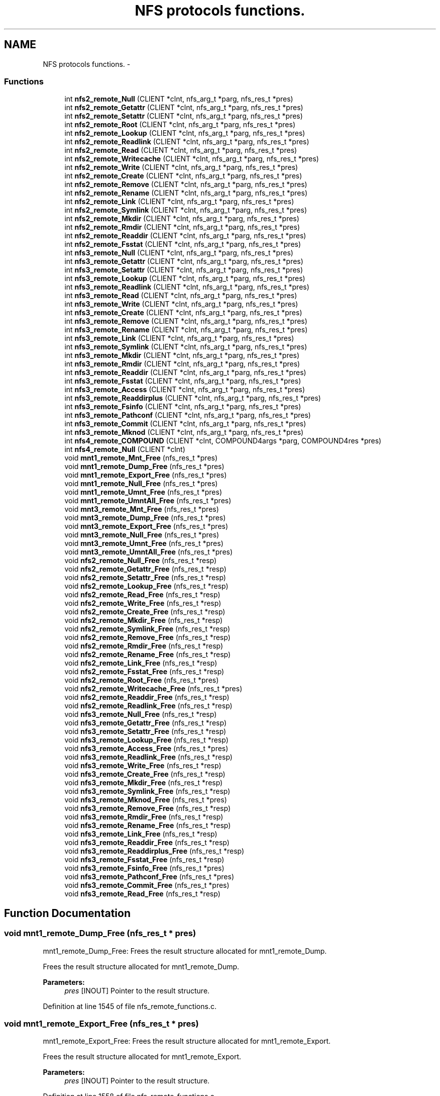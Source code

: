 .TH "NFS protocols functions." 3 "31 Mar 2009" "Version 0.1" "ganeshell" \" -*- nroff -*-
.ad l
.nh
.SH NAME
NFS protocols functions. \- 
.SS "Functions"

.in +1c
.ti -1c
.RI "int \fBnfs2_remote_Null\fP (CLIENT *clnt, nfs_arg_t *parg, nfs_res_t *pres)"
.br
.ti -1c
.RI "int \fBnfs2_remote_Getattr\fP (CLIENT *clnt, nfs_arg_t *parg, nfs_res_t *pres)"
.br
.ti -1c
.RI "int \fBnfs2_remote_Setattr\fP (CLIENT *clnt, nfs_arg_t *parg, nfs_res_t *pres)"
.br
.ti -1c
.RI "int \fBnfs2_remote_Root\fP (CLIENT *clnt, nfs_arg_t *parg, nfs_res_t *pres)"
.br
.ti -1c
.RI "int \fBnfs2_remote_Lookup\fP (CLIENT *clnt, nfs_arg_t *parg, nfs_res_t *pres)"
.br
.ti -1c
.RI "int \fBnfs2_remote_Readlink\fP (CLIENT *clnt, nfs_arg_t *parg, nfs_res_t *pres)"
.br
.ti -1c
.RI "int \fBnfs2_remote_Read\fP (CLIENT *clnt, nfs_arg_t *parg, nfs_res_t *pres)"
.br
.ti -1c
.RI "int \fBnfs2_remote_Writecache\fP (CLIENT *clnt, nfs_arg_t *parg, nfs_res_t *pres)"
.br
.ti -1c
.RI "int \fBnfs2_remote_Write\fP (CLIENT *clnt, nfs_arg_t *parg, nfs_res_t *pres)"
.br
.ti -1c
.RI "int \fBnfs2_remote_Create\fP (CLIENT *clnt, nfs_arg_t *parg, nfs_res_t *pres)"
.br
.ti -1c
.RI "int \fBnfs2_remote_Remove\fP (CLIENT *clnt, nfs_arg_t *parg, nfs_res_t *pres)"
.br
.ti -1c
.RI "int \fBnfs2_remote_Rename\fP (CLIENT *clnt, nfs_arg_t *parg, nfs_res_t *pres)"
.br
.ti -1c
.RI "int \fBnfs2_remote_Link\fP (CLIENT *clnt, nfs_arg_t *parg, nfs_res_t *pres)"
.br
.ti -1c
.RI "int \fBnfs2_remote_Symlink\fP (CLIENT *clnt, nfs_arg_t *parg, nfs_res_t *pres)"
.br
.ti -1c
.RI "int \fBnfs2_remote_Mkdir\fP (CLIENT *clnt, nfs_arg_t *parg, nfs_res_t *pres)"
.br
.ti -1c
.RI "int \fBnfs2_remote_Rmdir\fP (CLIENT *clnt, nfs_arg_t *parg, nfs_res_t *pres)"
.br
.ti -1c
.RI "int \fBnfs2_remote_Readdir\fP (CLIENT *clnt, nfs_arg_t *parg, nfs_res_t *pres)"
.br
.ti -1c
.RI "int \fBnfs2_remote_Fsstat\fP (CLIENT *clnt, nfs_arg_t *parg, nfs_res_t *pres)"
.br
.ti -1c
.RI "int \fBnfs3_remote_Null\fP (CLIENT *clnt, nfs_arg_t *parg, nfs_res_t *pres)"
.br
.ti -1c
.RI "int \fBnfs3_remote_Getattr\fP (CLIENT *clnt, nfs_arg_t *parg, nfs_res_t *pres)"
.br
.ti -1c
.RI "int \fBnfs3_remote_Setattr\fP (CLIENT *clnt, nfs_arg_t *parg, nfs_res_t *pres)"
.br
.ti -1c
.RI "int \fBnfs3_remote_Lookup\fP (CLIENT *clnt, nfs_arg_t *parg, nfs_res_t *pres)"
.br
.ti -1c
.RI "int \fBnfs3_remote_Readlink\fP (CLIENT *clnt, nfs_arg_t *parg, nfs_res_t *pres)"
.br
.ti -1c
.RI "int \fBnfs3_remote_Read\fP (CLIENT *clnt, nfs_arg_t *parg, nfs_res_t *pres)"
.br
.ti -1c
.RI "int \fBnfs3_remote_Write\fP (CLIENT *clnt, nfs_arg_t *parg, nfs_res_t *pres)"
.br
.ti -1c
.RI "int \fBnfs3_remote_Create\fP (CLIENT *clnt, nfs_arg_t *parg, nfs_res_t *pres)"
.br
.ti -1c
.RI "int \fBnfs3_remote_Remove\fP (CLIENT *clnt, nfs_arg_t *parg, nfs_res_t *pres)"
.br
.ti -1c
.RI "int \fBnfs3_remote_Rename\fP (CLIENT *clnt, nfs_arg_t *parg, nfs_res_t *pres)"
.br
.ti -1c
.RI "int \fBnfs3_remote_Link\fP (CLIENT *clnt, nfs_arg_t *parg, nfs_res_t *pres)"
.br
.ti -1c
.RI "int \fBnfs3_remote_Symlink\fP (CLIENT *clnt, nfs_arg_t *parg, nfs_res_t *pres)"
.br
.ti -1c
.RI "int \fBnfs3_remote_Mkdir\fP (CLIENT *clnt, nfs_arg_t *parg, nfs_res_t *pres)"
.br
.ti -1c
.RI "int \fBnfs3_remote_Rmdir\fP (CLIENT *clnt, nfs_arg_t *parg, nfs_res_t *pres)"
.br
.ti -1c
.RI "int \fBnfs3_remote_Readdir\fP (CLIENT *clnt, nfs_arg_t *parg, nfs_res_t *pres)"
.br
.ti -1c
.RI "int \fBnfs3_remote_Fsstat\fP (CLIENT *clnt, nfs_arg_t *parg, nfs_res_t *pres)"
.br
.ti -1c
.RI "int \fBnfs3_remote_Access\fP (CLIENT *clnt, nfs_arg_t *parg, nfs_res_t *pres)"
.br
.ti -1c
.RI "int \fBnfs3_remote_Readdirplus\fP (CLIENT *clnt, nfs_arg_t *parg, nfs_res_t *pres)"
.br
.ti -1c
.RI "int \fBnfs3_remote_Fsinfo\fP (CLIENT *clnt, nfs_arg_t *parg, nfs_res_t *pres)"
.br
.ti -1c
.RI "int \fBnfs3_remote_Pathconf\fP (CLIENT *clnt, nfs_arg_t *parg, nfs_res_t *pres)"
.br
.ti -1c
.RI "int \fBnfs3_remote_Commit\fP (CLIENT *clnt, nfs_arg_t *parg, nfs_res_t *pres)"
.br
.ti -1c
.RI "int \fBnfs3_remote_Mknod\fP (CLIENT *clnt, nfs_arg_t *parg, nfs_res_t *pres)"
.br
.ti -1c
.RI "int \fBnfs4_remote_COMPOUND\fP (CLIENT *clnt, COMPOUND4args *parg, COMPOUND4res *pres)"
.br
.ti -1c
.RI "int \fBnfs4_remote_Null\fP (CLIENT *clnt)"
.br
.ti -1c
.RI "void \fBmnt1_remote_Mnt_Free\fP (nfs_res_t *pres)"
.br
.ti -1c
.RI "void \fBmnt1_remote_Dump_Free\fP (nfs_res_t *pres)"
.br
.ti -1c
.RI "void \fBmnt1_remote_Export_Free\fP (nfs_res_t *pres)"
.br
.ti -1c
.RI "void \fBmnt1_remote_Null_Free\fP (nfs_res_t *pres)"
.br
.ti -1c
.RI "void \fBmnt1_remote_Umnt_Free\fP (nfs_res_t *pres)"
.br
.ti -1c
.RI "void \fBmnt1_remote_UmntAll_Free\fP (nfs_res_t *pres)"
.br
.ti -1c
.RI "void \fBmnt3_remote_Mnt_Free\fP (nfs_res_t *pres)"
.br
.ti -1c
.RI "void \fBmnt3_remote_Dump_Free\fP (nfs_res_t *pres)"
.br
.ti -1c
.RI "void \fBmnt3_remote_Export_Free\fP (nfs_res_t *pres)"
.br
.ti -1c
.RI "void \fBmnt3_remote_Null_Free\fP (nfs_res_t *pres)"
.br
.ti -1c
.RI "void \fBmnt3_remote_Umnt_Free\fP (nfs_res_t *pres)"
.br
.ti -1c
.RI "void \fBmnt3_remote_UmntAll_Free\fP (nfs_res_t *pres)"
.br
.ti -1c
.RI "void \fBnfs2_remote_Null_Free\fP (nfs_res_t *resp)"
.br
.ti -1c
.RI "void \fBnfs2_remote_Getattr_Free\fP (nfs_res_t *resp)"
.br
.ti -1c
.RI "void \fBnfs2_remote_Setattr_Free\fP (nfs_res_t *resp)"
.br
.ti -1c
.RI "void \fBnfs2_remote_Lookup_Free\fP (nfs_res_t *resp)"
.br
.ti -1c
.RI "void \fBnfs2_remote_Read_Free\fP (nfs_res_t *resp)"
.br
.ti -1c
.RI "void \fBnfs2_remote_Write_Free\fP (nfs_res_t *resp)"
.br
.ti -1c
.RI "void \fBnfs2_remote_Create_Free\fP (nfs_res_t *resp)"
.br
.ti -1c
.RI "void \fBnfs2_remote_Mkdir_Free\fP (nfs_res_t *resp)"
.br
.ti -1c
.RI "void \fBnfs2_remote_Symlink_Free\fP (nfs_res_t *resp)"
.br
.ti -1c
.RI "void \fBnfs2_remote_Remove_Free\fP (nfs_res_t *resp)"
.br
.ti -1c
.RI "void \fBnfs2_remote_Rmdir_Free\fP (nfs_res_t *resp)"
.br
.ti -1c
.RI "void \fBnfs2_remote_Rename_Free\fP (nfs_res_t *resp)"
.br
.ti -1c
.RI "void \fBnfs2_remote_Link_Free\fP (nfs_res_t *resp)"
.br
.ti -1c
.RI "void \fBnfs2_remote_Fsstat_Free\fP (nfs_res_t *resp)"
.br
.ti -1c
.RI "void \fBnfs2_remote_Root_Free\fP (nfs_res_t *pres)"
.br
.ti -1c
.RI "void \fBnfs2_remote_Writecache_Free\fP (nfs_res_t *pres)"
.br
.ti -1c
.RI "void \fBnfs2_remote_Readdir_Free\fP (nfs_res_t *resp)"
.br
.ti -1c
.RI "void \fBnfs2_remote_Readlink_Free\fP (nfs_res_t *resp)"
.br
.ti -1c
.RI "void \fBnfs3_remote_Null_Free\fP (nfs_res_t *resp)"
.br
.ti -1c
.RI "void \fBnfs3_remote_Getattr_Free\fP (nfs_res_t *resp)"
.br
.ti -1c
.RI "void \fBnfs3_remote_Setattr_Free\fP (nfs_res_t *resp)"
.br
.ti -1c
.RI "void \fBnfs3_remote_Lookup_Free\fP (nfs_res_t *resp)"
.br
.ti -1c
.RI "void \fBnfs3_remote_Access_Free\fP (nfs_res_t *pres)"
.br
.ti -1c
.RI "void \fBnfs3_remote_Readlink_Free\fP (nfs_res_t *resp)"
.br
.ti -1c
.RI "void \fBnfs3_remote_Write_Free\fP (nfs_res_t *resp)"
.br
.ti -1c
.RI "void \fBnfs3_remote_Create_Free\fP (nfs_res_t *resp)"
.br
.ti -1c
.RI "void \fBnfs3_remote_Mkdir_Free\fP (nfs_res_t *resp)"
.br
.ti -1c
.RI "void \fBnfs3_remote_Symlink_Free\fP (nfs_res_t *resp)"
.br
.ti -1c
.RI "void \fBnfs3_remote_Mknod_Free\fP (nfs_res_t *pres)"
.br
.ti -1c
.RI "void \fBnfs3_remote_Remove_Free\fP (nfs_res_t *resp)"
.br
.ti -1c
.RI "void \fBnfs3_remote_Rmdir_Free\fP (nfs_res_t *resp)"
.br
.ti -1c
.RI "void \fBnfs3_remote_Rename_Free\fP (nfs_res_t *resp)"
.br
.ti -1c
.RI "void \fBnfs3_remote_Link_Free\fP (nfs_res_t *resp)"
.br
.ti -1c
.RI "void \fBnfs3_remote_Readdir_Free\fP (nfs_res_t *resp)"
.br
.ti -1c
.RI "void \fBnfs3_remote_Readdirplus_Free\fP (nfs_res_t *resp)"
.br
.ti -1c
.RI "void \fBnfs3_remote_Fsstat_Free\fP (nfs_res_t *resp)"
.br
.ti -1c
.RI "void \fBnfs3_remote_Fsinfo_Free\fP (nfs_res_t *pres)"
.br
.ti -1c
.RI "void \fBnfs3_remote_Pathconf_Free\fP (nfs_res_t *pres)"
.br
.ti -1c
.RI "void \fBnfs3_remote_Commit_Free\fP (nfs_res_t *pres)"
.br
.ti -1c
.RI "void \fBnfs3_remote_Read_Free\fP (nfs_res_t *resp)"
.br
.in -1c
.SH "Function Documentation"
.PP 
.SS "void mnt1_remote_Dump_Free (nfs_res_t * pres)"
.PP
mnt1_remote_Dump_Free: Frees the result structure allocated for mnt1_remote_Dump.
.PP
Frees the result structure allocated for mnt1_remote_Dump.
.PP
\fBParameters:\fP
.RS 4
\fIpres\fP [INOUT] Pointer to the result structure. 
.RE
.PP

.PP
Definition at line 1545 of file nfs_remote_functions.c.
.SS "void mnt1_remote_Export_Free (nfs_res_t * pres)"
.PP
mnt1_remote_Export_Free: Frees the result structure allocated for mnt1_remote_Export.
.PP
Frees the result structure allocated for mnt1_remote_Export.
.PP
\fBParameters:\fP
.RS 4
\fIpres\fP [INOUT] Pointer to the result structure. 
.RE
.PP

.PP
Definition at line 1558 of file nfs_remote_functions.c.
.SS "void mnt1_remote_Mnt_Free (nfs_res_t * pres)"
.PP
mnt1_remote_Mnt_Free: Frees the result structure allocated for mnt1_remote_Mnt.
.PP
Frees the result structure allocated for mnt1_remote_Mnt.
.PP
\fBParameters:\fP
.RS 4
\fIpres\fP [INOUT] Pointer to the result structure. 
.RE
.PP

.PP
Definition at line 1532 of file nfs_remote_functions.c.
.SS "void mnt1_remote_Null_Free (nfs_res_t * pres)"
.PP
mnt1_remote_Null_Free: Frees the result structure allocated for mnt1_remote_Null
.PP
Frees the result structure allocated for mnt1_remote_Null. Does Nothing in fact.
.PP
\fBParameters:\fP
.RS 4
\fIpres\fP [INOUT] Pointer to the result structure. 
.RE
.PP

.PP
Definition at line 1519 of file nfs_remote_functions.c.
.SS "void mnt1_remote_Umnt_Free (nfs_res_t * pres)"
.PP
mnt1_remote_Umnt_Free: Frees the result structure allocated for mnt1_remote_Umnt.
.PP
Frees the result structure allocated for mnt1_remote_Umnt.
.PP
\fBParameters:\fP
.RS 4
\fIpres\fP [INOUT] Pointer to the result structure. 
.RE
.PP

.PP
Definition at line 1571 of file nfs_remote_functions.c.
.SS "void mnt1_remote_UmntAll_Free (nfs_res_t * pres)"
.PP
mnt1_remote_UmntAll_Free: Frees the result structure allocated for mnt1_remote_UmntAll.
.PP
Frees the result structure allocated for mnt1_remote_UmntAll.
.PP
\fBParameters:\fP
.RS 4
\fIpres\fP [INOUT] Pointer to the result structure. 
.RE
.PP

.PP
Definition at line 1584 of file nfs_remote_functions.c.
.SS "void mnt3_remote_Dump_Free (nfs_res_t * pres)"
.PP
mnt3_remote_Dump_Free: Frees the result structure allocated for mnt3_remote_Dump.
.PP
Frees the result structure allocated for mnt3_remote_Dump.
.PP
\fBParameters:\fP
.RS 4
\fIpres\fP [INOUT] Pointer to the result structure. 
.RE
.PP

.PP
Definition at line 1623 of file nfs_remote_functions.c.
.SS "void mnt3_remote_Export_Free (nfs_res_t * pres)"
.PP
mnt3_remote_Export_Free: Frees the result structure allocated for mnt3_remote_Export.
.PP
Frees the result structure allocated for mnt3_remote_Export.
.PP
\fBParameters:\fP
.RS 4
\fIpres\fP [INOUT] Pointer to the result structure. 
.RE
.PP

.PP
Definition at line 1636 of file nfs_remote_functions.c.
.SS "void mnt3_remote_Mnt_Free (nfs_res_t * pres)"
.PP
mnt3_remote_Mnt_Free: Frees the result structure allocated for mnt3_remote_Mnt.
.PP
Frees the result structure allocated for mnt3_remote_Mnt.
.PP
\fBParameters:\fP
.RS 4
\fIpres\fP [INOUT] Pointer to the result structure. 
.RE
.PP

.PP
Definition at line 1610 of file nfs_remote_functions.c.
.SS "void mnt3_remote_Null_Free (nfs_res_t * pres)"
.PP
mnt3_remote_Null_Free: Frees the result structure allocated for mnt3_remote_Null
.PP
Frees the result structure allocated for mnt3_remote_Null. Does Nothing in fact.
.PP
\fBParameters:\fP
.RS 4
\fIpres\fP [INOUT] Pointer to the result structure. 
.RE
.PP

.PP
Definition at line 1597 of file nfs_remote_functions.c.
.SS "void mnt3_remote_Umnt_Free (nfs_res_t * pres)"
.PP
mnt3_remote_Umnt_Free: Frees the result structure allocated for mnt3_remote_Umnt.
.PP
Frees the result structure allocated for mnt3_remote_Umnt.
.PP
\fBParameters:\fP
.RS 4
\fIpres\fP [INOUT] Pointer to the result structure. 
.RE
.PP

.PP
Definition at line 1649 of file nfs_remote_functions.c.
.SS "void mnt3_remote_UmntAll_Free (nfs_res_t * pres)"
.PP
mnt3_remote_UmntAll_Free: Frees the result structure allocated for mnt3_remote_UmntAll.
.PP
Frees the result structure allocated for mnt3_remote_UmntAll.
.PP
\fBParameters:\fP
.RS 4
\fIpres\fP [INOUT] Pointer to the result structure. 
.RE
.PP

.PP
Definition at line 1662 of file nfs_remote_functions.c.
.SS "int nfs2_remote_Create (CLIENT * clnt, nfs_arg_t * parg, nfs_res_t * pres)"
.PP
nfs2_remote_Create: The NFS proc create function, v2.
.PP
The NFS proc create function, v2.
.PP
\fBParameters:\fP
.RS 4
\fIclnt\fP [IN] 
.br
\fIparg\fP [IN] 
.br
\fIpres\fP [OUT] 
.RE
.PP

.PP
Definition at line 665 of file nfs_remote_functions.c.
.SS "void nfs2_remote_Create_Free (nfs_res_t * resp)"
.PP
nfs2_remote_Create_Free: Frees the result structure allocated for nfs2_remote_Create.
.PP
Frees the result structure allocated for nfs2_remote_Create.
.PP
\fBParameters:\fP
.RS 4
\fIpres\fP [INOUT] Pointer to the result structure. 
.RE
.PP

.PP
Definition at line 1753 of file nfs_remote_functions.c.
.SS "int nfs2_remote_Fsstat (CLIENT * clnt, nfs_arg_t * parg, nfs_res_t * pres)"
.PP
nfs2_remote_Fsstat: The NFS proc statfs function, v2.
.PP
The NFS proc statfs function, v2.
.PP
\fBParameters:\fP
.RS 4
\fIclnt\fP [IN] 
.br
\fIparg\fP [IN] 
.br
\fIpres\fP [OUT] 
.RE
.PP

.PP
Definition at line 873 of file nfs_remote_functions.c.
.SS "void nfs2_remote_Fsstat_Free (nfs_res_t * resp)"
.PP
nfs2_remote_Fsstat_Free: Frees the result structure allocated for nfs2_remote_Fsstat.
.PP
Frees the result structure allocated for nfs2_remote_Fsstat.
.PP
\fBParameters:\fP
.RS 4
\fIpres\fP [INOUT] Pointer to the result structure. 
.RE
.PP

.PP
Definition at line 1844 of file nfs_remote_functions.c.
.SS "int nfs2_remote_Getattr (CLIENT * clnt, nfs_arg_t * parg, nfs_res_t * pres)"
.PP
nfs2_remote_Getattr: The NFS proc getattr function, v2.
.PP
The NFS proc getattr function, v2.
.PP
\fBParameters:\fP
.RS 4
\fIclnt\fP [IN] 
.br
\fIparg\fP [IN] 
.br
\fIpres\fP [OUT] 
.RE
.PP

.PP
Definition at line 459 of file nfs_remote_functions.c.
.SS "void nfs2_remote_Getattr_Free (nfs_res_t * resp)"
.PP
nfs2_remote_Getattr_Free: Frees the result structure allocated for nfs2_remote_Getattr.
.PP
Frees the result structure allocated for nfs2_remote_Getattr.
.PP
\fBParameters:\fP
.RS 4
\fIpres\fP [INOUT] Pointer to the result structure. 
.RE
.PP

.PP
Definition at line 1688 of file nfs_remote_functions.c.
.SS "int nfs2_remote_Link (CLIENT * clnt, nfs_arg_t * parg, nfs_res_t * pres)"
.PP
nfs2_remote_Link: The NFS proc link function, v2.
.PP
The NFS proc link function, v2.
.PP
\fBParameters:\fP
.RS 4
\fIclnt\fP [IN] 
.br
\fIparg\fP [IN] 
.br
\fIpres\fP [OUT] 
.RE
.PP

.PP
Definition at line 743 of file nfs_remote_functions.c.
.SS "void nfs2_remote_Link_Free (nfs_res_t * resp)"
.PP
nfs2_remote_Link_Free: Frees the result structure allocated for nfs2_remote_Link.
.PP
Frees the result structure allocated for nfs2_remote_Link.
.PP
\fBParameters:\fP
.RS 4
\fIpres\fP [INOUT] Pointer to the result structure. 
.RE
.PP

.PP
Definition at line 1831 of file nfs_remote_functions.c.
.SS "int nfs2_remote_Lookup (CLIENT * clnt, nfs_arg_t * parg, nfs_res_t * pres)"
.PP
nfs2_remote_Lookup: The NFS proc lookup function, v2.
.PP
The NFS proc lookup function, v2.
.PP
\fBParameters:\fP
.RS 4
\fIclnt\fP [IN] 
.br
\fIparg\fP [IN] 
.br
\fIpres\fP [OUT] 
.RE
.PP

.PP
Definition at line 536 of file nfs_remote_functions.c.
.SS "void nfs2_remote_Lookup_Free (nfs_res_t * resp)"
.PP
nfs2_remote_Lookup_Free: Frees the result structure allocated for nfs2_remote_Lookup.
.PP
Frees the result structure allocated for nfs2_remote_Lookup.
.PP
\fBParameters:\fP
.RS 4
\fIpres\fP [INOUT] Pointer to the result structure. 
.RE
.PP

.PP
Definition at line 1714 of file nfs_remote_functions.c.
.SS "int nfs2_remote_Mkdir (CLIENT * clnt, nfs_arg_t * parg, nfs_res_t * pres)"
.PP
nfs2_remote_Mkdir: The NFS proc mkdir function, v2.
.PP
The NFS proc mkdir function, v2.
.PP
\fBParameters:\fP
.RS 4
\fIclnt\fP [IN] 
.br
\fIparg\fP [IN] 
.br
\fIpres\fP [OUT] 
.RE
.PP

.PP
Definition at line 795 of file nfs_remote_functions.c.
.SS "void nfs2_remote_Mkdir_Free (nfs_res_t * resp)"
.PP
nfs2_remote_Mkdir_Free: Frees the result structure allocated for nfs2_remote_Mkdir.
.PP
Frees the result structure allocated for nfs2_remote_Mkdir.
.PP
\fBParameters:\fP
.RS 4
\fIpres\fP [INOUT] Pointer to the result structure. 
.RE
.PP

.PP
Definition at line 1766 of file nfs_remote_functions.c.
.SS "int nfs2_remote_Null (CLIENT * clnt, nfs_arg_t * parg, nfs_res_t * pres)"
.PP
nfs2_remote_Null: The NFS proc null function, v2.
.PP
The NFS proc null function, v2.
.PP
\fBParameters:\fP
.RS 4
\fIclnt\fP [IN] 
.br
\fIparg\fP [IN] 
.br
\fIpres\fP [OUT] 
.RE
.PP

.PP
Definition at line 434 of file nfs_remote_functions.c.
.SS "void nfs2_remote_Null_Free (nfs_res_t * resp)"
.PP
nfs2_remote_Null_Free: Frees the result structure allocated for nfs2_remote_Null.
.PP
Frees the result structure allocated for nfs2_remote_Null.
.PP
\fBParameters:\fP
.RS 4
\fIpres\fP [INOUT] Pointer to the result structure. 
.RE
.PP

.PP
Definition at line 1675 of file nfs_remote_functions.c.
.SS "int nfs2_remote_Read (CLIENT * clnt, nfs_arg_t * parg, nfs_res_t * pres)"
.PP
nfs2_remote_Read: The NFS proc read function, v2.
.PP
The NFS proc read function, v2.
.PP
\fBParameters:\fP
.RS 4
\fIclnt\fP [IN] 
.br
\fIparg\fP [IN] 
.br
\fIpres\fP [OUT] 
.RE
.PP

.PP
Definition at line 588 of file nfs_remote_functions.c.
.SS "void nfs2_remote_Read_Free (nfs_res_t * resp)"
.PP
nfs2_remote_Read_Free: Frees the result structure allocated for nfs2_remote_Read.
.PP
Frees the result structure allocated for nfs2_remote_Read.
.PP
\fBParameters:\fP
.RS 4
\fIpres\fP [INOUT] Pointer to the result structure. 
.RE
.PP

.PP
Definition at line 1727 of file nfs_remote_functions.c.
.SS "int nfs2_remote_Readdir (CLIENT * clnt, nfs_arg_t * parg, nfs_res_t * pres)"
.PP
nfs2_remote_Readdir: The NFS proc readdir function, v2.
.PP
The NFS proc readdir function, v2.
.PP
\fBParameters:\fP
.RS 4
\fIclnt\fP [IN] 
.br
\fIparg\fP [IN] 
.br
\fIpres\fP [OUT] 
.RE
.PP

.PP
Definition at line 847 of file nfs_remote_functions.c.
.SS "void nfs2_remote_Readdir_Free (nfs_res_t * resp)"
.PP
nfs2_remote_Readdir_Free: Frees the result structure allocated for nfs2_remote_Readdir.
.PP
Frees the result structure allocated for nfs2_remote_Readdir.
.PP
\fBParameters:\fP
.RS 4
\fIpres\fP [INOUT] Pointer to the result structure. 
.RE
.PP

.PP
Definition at line 1883 of file nfs_remote_functions.c.
.SS "int nfs2_remote_Readlink (CLIENT * clnt, nfs_arg_t * parg, nfs_res_t * pres)"
.PP
nfs2_remote_Readlink: The NFS proc readlink function, v2.
.PP
The NFS proc readlink function, v2.
.PP
\fBParameters:\fP
.RS 4
\fIclnt\fP [IN] 
.br
\fIparg\fP [IN] 
.br
\fIpres\fP [OUT] 
.RE
.PP

.PP
Definition at line 562 of file nfs_remote_functions.c.
.SS "void nfs2_remote_Readlink_Free (nfs_res_t * resp)"
.PP
nfs2_remote_Readlink_Free: Frees the result structure allocated for nfs2_remote_Readlink.
.PP
Frees the result structure allocated for nfs2_remote_Readlink.
.PP
\fBParameters:\fP
.RS 4
\fIpres\fP [INOUT] Pointer to the result structure. 
.RE
.PP

.PP
Definition at line 1896 of file nfs_remote_functions.c.
.SS "int nfs2_remote_Remove (CLIENT * clnt, nfs_arg_t * parg, nfs_res_t * pres)"
.PP
nfs2_remote_Remove: The NFS proc remove function, v2.
.PP
The NFS proc remove function, v2.
.PP
\fBParameters:\fP
.RS 4
\fIclnt\fP [IN] 
.br
\fIparg\fP [IN] 
.br
\fIpres\fP [OUT] 
.RE
.PP

.PP
Definition at line 691 of file nfs_remote_functions.c.
.SS "void nfs2_remote_Remove_Free (nfs_res_t * resp)"
.PP
nfs2_remote_Remove_Free: Frees the result structure allocated for nfs2_remote_Remove.
.PP
Frees the result structure allocated for nfs2_remote_Remove.
.PP
\fBParameters:\fP
.RS 4
\fIpres\fP [INOUT] Pointer to the result structure. 
.RE
.PP

.PP
Definition at line 1792 of file nfs_remote_functions.c.
.SS "int nfs2_remote_Rename (CLIENT * clnt, nfs_arg_t * parg, nfs_res_t * pres)"
.PP
nfs2_remote_Rename: The NFS proc rename function, v2.
.PP
The NFS proc rename function, v2.
.PP
\fBParameters:\fP
.RS 4
\fIclnt\fP [IN] 
.br
\fIparg\fP [IN] 
.br
\fIpres\fP [OUT] 
.RE
.PP

.PP
Definition at line 717 of file nfs_remote_functions.c.
.SS "void nfs2_remote_Rename_Free (nfs_res_t * resp)"
.PP
nfs2_remote_Rename_Free: Frees the result structure allocated for nfs2_remote_Rename.
.PP
Frees the result structure allocated for nfs2_remote_Rename.
.PP
\fBParameters:\fP
.RS 4
\fIpres\fP [INOUT] Pointer to the result structure. 
.RE
.PP

.PP
Definition at line 1818 of file nfs_remote_functions.c.
.SS "int nfs2_remote_Rmdir (CLIENT * clnt, nfs_arg_t * parg, nfs_res_t * pres)"
.PP
nfs2_remote_Rmdir: The NFS proc rmdir function, v2.
.PP
The NFS proc rmdir function, v2.
.PP
\fBParameters:\fP
.RS 4
\fIclnt\fP [IN] 
.br
\fIparg\fP [IN] 
.br
\fIpres\fP [OUT] 
.RE
.PP

.PP
Definition at line 821 of file nfs_remote_functions.c.
.SS "void nfs2_remote_Rmdir_Free (nfs_res_t * resp)"
.PP
nfs2_remote_Rmdir_Free: Frees the result structure allocated for nfs2_remote_Rmdir.
.PP
Frees the result structure allocated for nfs2_remote_Rmdir.
.PP
\fBParameters:\fP
.RS 4
\fIpres\fP [INOUT] Pointer to the result structure. 
.RE
.PP

.PP
Definition at line 1805 of file nfs_remote_functions.c.
.SS "int nfs2_remote_Root (CLIENT * clnt, nfs_arg_t * parg, nfs_res_t * pres)"
.PP
nfs2_remote_Root: The NFS proc root function, v2.
.PP
The NFS proc root function, v2.
.PP
\fBParameters:\fP
.RS 4
\fIclnt\fP [IN] 
.br
\fIparg\fP [IN] 
.br
\fIpres\fP [OUT] 
.RE
.PP

.PP
Definition at line 511 of file nfs_remote_functions.c.
.SS "void nfs2_remote_Root_Free (nfs_res_t * pres)"
.PP
nfs2_remote_Root_Free: Frees the result structure allocated for nfs2_remote_Root.
.PP
Frees the result structure allocated for nfs2_remote_Root.
.PP
\fBParameters:\fP
.RS 4
\fIpres\fP [INOUT] Pointer to the result structure. 
.RE
.PP

.PP
Definition at line 1857 of file nfs_remote_functions.c.
.SS "int nfs2_remote_Setattr (CLIENT * clnt, nfs_arg_t * parg, nfs_res_t * pres)"
.PP
nfs2_remote_Setattr: The NFS proc setattr function, v2.
.PP
The NFS proc setattr function, v2.
.PP
\fBParameters:\fP
.RS 4
\fIclnt\fP [IN] 
.br
\fIparg\fP [IN] 
.br
\fIpres\fP [OUT] 
.RE
.PP

.PP
Definition at line 485 of file nfs_remote_functions.c.
.SS "void nfs2_remote_Setattr_Free (nfs_res_t * resp)"
.PP
nfs2_remote_Setattr_Free: Frees the result structure allocated for nfs2_remote_Setattr.
.PP
Frees the result structure allocated for nfs2_remote_Setattr.
.PP
\fBParameters:\fP
.RS 4
\fIpres\fP [INOUT] Pointer to the result structure. 
.RE
.PP

.PP
Definition at line 1701 of file nfs_remote_functions.c.
.SS "int nfs2_remote_Symlink (CLIENT * clnt, nfs_arg_t * parg, nfs_res_t * pres)"
.PP
nfs2_remote_Symlink: The NFS proc symlink function, v2.
.PP
The NFS proc symlink function, v2.
.PP
\fBParameters:\fP
.RS 4
\fIclnt\fP [IN] 
.br
\fIparg\fP [IN] 
.br
\fIpres\fP [OUT] 
.RE
.PP

.PP
Definition at line 769 of file nfs_remote_functions.c.
.SS "void nfs2_remote_Symlink_Free (nfs_res_t * resp)"
.PP
nfs2_remote_Symlink_Free: Frees the result structure allocated for nfs2_remote_Symlink.
.PP
Frees the result structure allocated for nfs2_remote_Symlink.
.PP
\fBParameters:\fP
.RS 4
\fIpres\fP [INOUT] Pointer to the result structure. 
.RE
.PP

.PP
Definition at line 1779 of file nfs_remote_functions.c.
.SS "int nfs2_remote_Write (CLIENT * clnt, nfs_arg_t * parg, nfs_res_t * pres)"
.PP
nfs2_remote_Write: The NFS proc write function, v2.
.PP
The NFS proc write function, v2.
.PP
\fBParameters:\fP
.RS 4
\fIclnt\fP [IN] 
.br
\fIparg\fP [IN] 
.br
\fIpres\fP [OUT] 
.RE
.PP

.PP
Definition at line 639 of file nfs_remote_functions.c.
.SS "void nfs2_remote_Write_Free (nfs_res_t * resp)"
.PP
nfs2_remote_Write_Free: Frees the result structure allocated for nfs2_remote_Write.
.PP
Frees the result structure allocated for nfs2_remote_Write.
.PP
\fBParameters:\fP
.RS 4
\fIpres\fP [INOUT] Pointer to the result structure. 
.RE
.PP

.PP
Definition at line 1740 of file nfs_remote_functions.c.
.SS "int nfs2_remote_Writecache (CLIENT * clnt, nfs_arg_t * parg, nfs_res_t * pres)"
.PP
nfs2_remote_Writecache: The NFS proc writecache function, v2.
.PP
The NFS proc writecache function, v2.
.PP
\fBParameters:\fP
.RS 4
\fIclnt\fP [IN] 
.br
\fIparg\fP [IN] 
.br
\fIpres\fP [OUT] 
.RE
.PP

.PP
Definition at line 614 of file nfs_remote_functions.c.
.SS "void nfs2_remote_Writecache_Free (nfs_res_t * pres)"
.PP
nfs2_remote_Writecache_Free: Frees the result structure allocated for nfs2_remote_Writecache.
.PP
Frees the result structure allocated for nfs2_remote_Writecache.
.PP
\fBParameters:\fP
.RS 4
\fIpres\fP [INOUT] Pointer to the result structure. 
.RE
.PP

.PP
Definition at line 1870 of file nfs_remote_functions.c.
.SS "int nfs3_remote_Access (CLIENT * clnt, nfs_arg_t * parg, nfs_res_t * pres)"
.PP
nfs3_remote_Access: The NFS proc access function, v3.
.PP
The NFS proc access function, v3.
.PP
\fBParameters:\fP
.RS 4
\fIclnt\fP [IN] 
.br
\fIparg\fP [IN] 
.br
\fIpres\fP [OUT] 
.RE
.PP

.PP
Definition at line 1314 of file nfs_remote_functions.c.
.SS "void nfs3_remote_Access_Free (nfs_res_t * pres)"
.PP
nfs3_remote_Access_Free: Frees the result structure allocated for nfs3_remote_Access.
.PP
Frees the result structure allocated for nfs3_remote_Access.
.PP
\fBParameters:\fP
.RS 4
\fIpres\fP [INOUT] Pointer to the result structure. 
.RE
.PP

.PP
Definition at line 1961 of file nfs_remote_functions.c.
.SS "int nfs3_remote_Commit (CLIENT * clnt, nfs_arg_t * parg, nfs_res_t * pres)"
.PP
nfs3_remote_Commit: The NFS proc commit function, v3.
.PP
The NFS proc commit function, v3.
.PP
\fBParameters:\fP
.RS 4
\fIclnt\fP [IN] 
.br
\fIparg\fP [IN] 
.br
\fIpres\fP [OUT] 
.RE
.PP

.PP
Definition at line 1418 of file nfs_remote_functions.c.
.SS "void nfs3_remote_Commit_Free (nfs_res_t * pres)"
.PP
nfs3_remote_Commit_Free: Frees the result structure allocated for nfs3_remote_Commit.
.PP
Frees the result structure allocated for nfs3_remote_Commit.
.PP
\fBParameters:\fP
.RS 4
\fIpres\fP [INOUT] Pointer to the result structure. 
.RE
.PP

.PP
Definition at line 2169 of file nfs_remote_functions.c.
.SS "int nfs3_remote_Create (CLIENT * clnt, nfs_arg_t * parg, nfs_res_t * pres)"
.PP
nfs3_remote_Create: The NFS proc create function, v3.
.PP
The NFS proc create function, v3.
.PP
\fBParameters:\fP
.RS 4
\fIclnt\fP [IN] 
.br
\fIparg\fP [IN] 
.br
\fIpres\fP [OUT] 
.RE
.PP

.PP
Definition at line 1080 of file nfs_remote_functions.c.
.SS "void nfs3_remote_Create_Free (nfs_res_t * resp)"
.PP
nfs3_remote_Create_Free: Frees the result structure allocated for nfs3_remote_Create.
.PP
Frees the result structure allocated for nfs3_remote_Create.
.PP
\fBParameters:\fP
.RS 4
\fIpres\fP [INOUT] Pointer to the result structure. 
.RE
.PP

.PP
Definition at line 2000 of file nfs_remote_functions.c.
.SS "int nfs3_remote_Fsinfo (CLIENT * clnt, nfs_arg_t * parg, nfs_res_t * pres)"
.PP
nfs3_remote_Fsinfo: The NFS proc fsinfo function, v3.
.PP
The NFS proc fsinfo function, v3.
.PP
\fBParameters:\fP
.RS 4
\fIclnt\fP [IN] 
.br
\fIparg\fP [IN] 
.br
\fIpres\fP [OUT] 
.RE
.PP

.PP
Definition at line 1366 of file nfs_remote_functions.c.
.SS "void nfs3_remote_Fsinfo_Free (nfs_res_t * pres)"
.PP
nfs3_remote_Fsinfo_Free: Frees the result structure allocated for nfs3_remote_Fsinfo.
.PP
Frees the result structure allocated for nfs3_remote_Fsinfo.
.PP
\fBParameters:\fP
.RS 4
\fIpres\fP [INOUT] Pointer to the result structure. 
.RE
.PP

.PP
Definition at line 2143 of file nfs_remote_functions.c.
.SS "int nfs3_remote_Fsstat (CLIENT * clnt, nfs_arg_t * parg, nfs_res_t * pres)"
.PP
nfs3_remote_Fsstat: The NFS proc statfs function, v3.
.PP
The NFS proc statfs function, v3.
.PP
\fBParameters:\fP
.RS 4
\fIclnt\fP [IN] 
.br
\fIparg\fP [IN] 
.br
\fIpres\fP [OUT] 
.RE
.PP

.PP
Definition at line 1288 of file nfs_remote_functions.c.
.SS "void nfs3_remote_Fsstat_Free (nfs_res_t * resp)"
.PP
nfs3_remote_Fsstat_Free: Frees the result structure allocated for nfs3_remote_Fsstat.
.PP
Frees the result structure allocated for nfs3_remote_Fsstat.
.PP
\fBParameters:\fP
.RS 4
\fIpres\fP [INOUT] Pointer to the result structure. 
.RE
.PP

.PP
Definition at line 2130 of file nfs_remote_functions.c.
.SS "int nfs3_remote_Getattr (CLIENT * clnt, nfs_arg_t * parg, nfs_res_t * pres)"
.PP
nfs3_remote_Getattr: The NFS proc getattr function, v3.
.PP
The NFS proc getattr function, v3.
.PP
\fBParameters:\fP
.RS 4
\fIclnt\fP [IN] 
.br
\fIparg\fP [IN] 
.br
\fIpres\fP [OUT] 
.RE
.PP

.PP
Definition at line 924 of file nfs_remote_functions.c.
.SS "void nfs3_remote_Getattr_Free (nfs_res_t * resp)"
.PP
nfs3_remote_Getattr_Free: Frees the result structure allocated for nfs3_remote_Getattr.
.PP
Frees the result structure allocated for nfs3_remote_Getattr.
.PP
\fBParameters:\fP
.RS 4
\fIpres\fP [INOUT] Pointer to the result structure. 
.RE
.PP

.PP
Definition at line 1922 of file nfs_remote_functions.c.
.SS "int nfs3_remote_Link (CLIENT * clnt, nfs_arg_t * parg, nfs_res_t * pres)"
.PP
nfs3_remote_Link: The NFS proc link function, v3.
.PP
The NFS proc link function, v3.
.PP
\fBParameters:\fP
.RS 4
\fIclnt\fP [IN] 
.br
\fIparg\fP [IN] 
.br
\fIpres\fP [OUT] 
.RE
.PP

.PP
Definition at line 1158 of file nfs_remote_functions.c.
.SS "void nfs3_remote_Link_Free (nfs_res_t * resp)"
.PP
nfs3_remote_Link_Free: Frees the result structure allocated for nfs3_remote_Link.
.PP
Frees the result structure allocated for nfs3_remote_Link.
.PP
\fBParameters:\fP
.RS 4
\fIpres\fP [INOUT] Pointer to the result structure. 
.RE
.PP

.PP
Definition at line 2091 of file nfs_remote_functions.c.
.SS "int nfs3_remote_Lookup (CLIENT * clnt, nfs_arg_t * parg, nfs_res_t * pres)"
.PP
nfs3_remote_Lookup: The NFS proc lookup function, v3.
.PP
The NFS proc lookup function, v3.
.PP
\fBParameters:\fP
.RS 4
\fIclnt\fP [IN] 
.br
\fIparg\fP [IN] 
.br
\fIpres\fP [OUT] 
.RE
.PP

.PP
Definition at line 976 of file nfs_remote_functions.c.
.SS "void nfs3_remote_Lookup_Free (nfs_res_t * resp)"
.PP
nfs3_remote_Lookup_Free: Frees the result structure allocated for nfs3_remote_Lookup.
.PP
Frees the result structure allocated for nfs3_remote_Lookup.
.PP
\fBParameters:\fP
.RS 4
\fIpres\fP [INOUT] Pointer to the result structure. 
.RE
.PP

.PP
Definition at line 1948 of file nfs_remote_functions.c.
.SS "int nfs3_remote_Mkdir (CLIENT * clnt, nfs_arg_t * parg, nfs_res_t * pres)"
.PP
nfs3_remote_Mkdir: The NFS proc mkdir function, v3.
.PP
The NFS proc mkdir function, v3.
.PP
\fBParameters:\fP
.RS 4
\fIclnt\fP [IN] 
.br
\fIparg\fP [IN] 
.br
\fIpres\fP [OUT] 
.RE
.PP

.PP
Definition at line 1210 of file nfs_remote_functions.c.
.SS "void nfs3_remote_Mkdir_Free (nfs_res_t * resp)"
.PP
nfs3_remote_Mkdir_Free: Frees the result structure allocated for nfs3_remote_Mkdir.
.PP
Frees the result structure allocated for nfs3_remote_Mkdir.
.PP
\fBParameters:\fP
.RS 4
\fIpres\fP [INOUT] Pointer to the result structure. 
.RE
.PP

.PP
Definition at line 2013 of file nfs_remote_functions.c.
.SS "int nfs3_remote_Mknod (CLIENT * clnt, nfs_arg_t * parg, nfs_res_t * pres)"
.PP
nfs3_remote_Mknod: The NFS proc mknod function, v3.
.PP
The NFS proc mknod function, v3.
.PP
\fBParameters:\fP
.RS 4
\fIclnt\fP [IN] 
.br
\fIparg\fP [IN] 
.br
\fIpres\fP [OUT] 
.RE
.PP

.PP
Definition at line 1444 of file nfs_remote_functions.c.
.SS "void nfs3_remote_Mknod_Free (nfs_res_t * pres)"
.PP
nfs3_remote_Mknod_Free: Frees the result structure allocated for nfs3_remote_Mknod.
.PP
Frees the result structure allocated for nfs3_remote_Mknod.
.PP
\fBParameters:\fP
.RS 4
\fIpres\fP [INOUT] Pointer to the result structure. 
.RE
.PP

.PP
Definition at line 2039 of file nfs_remote_functions.c.
.SS "int nfs3_remote_Null (CLIENT * clnt, nfs_arg_t * parg, nfs_res_t * pres)"
.PP
nfs3_remote_Null: The NFS proc null function, v3.
.PP
The NFS proc null function, v3.
.PP
\fBParameters:\fP
.RS 4
\fIclnt\fP [IN] 
.br
\fIparg\fP [IN] 
.br
\fIpres\fP [OUT] 
.RE
.PP

.PP
Definition at line 899 of file nfs_remote_functions.c.
.SS "void nfs3_remote_Null_Free (nfs_res_t * resp)"
.PP
nfs3_remote_Null_Free: Frees the result structure allocated for nfs3_remote_Null.
.PP
Frees the result structure allocated for nfs3_remote_Null.
.PP
\fBParameters:\fP
.RS 4
\fIpres\fP [INOUT] Pointer to the result structure. 
.RE
.PP

.PP
Definition at line 1909 of file nfs_remote_functions.c.
.SS "int nfs3_remote_Pathconf (CLIENT * clnt, nfs_arg_t * parg, nfs_res_t * pres)"
.PP
nfs3_remote_Pathconf: The NFS proc pathconf function, v3.
.PP
The NFS proc pathconf function, v3.
.PP
\fBParameters:\fP
.RS 4
\fIclnt\fP [IN] 
.br
\fIparg\fP [IN] 
.br
\fIpres\fP [OUT] 
.RE
.PP

.PP
Definition at line 1392 of file nfs_remote_functions.c.
.SS "void nfs3_remote_Pathconf_Free (nfs_res_t * pres)"
.PP
nfs3_remote_Pathconf_Free: Frees the result structure allocated for nfs3_remote_Pathconf.
.PP
Frees the result structure allocated for nfs3_remote_Pathconf.
.PP
\fBParameters:\fP
.RS 4
\fIpres\fP [INOUT] Pointer to the result structure. 
.RE
.PP

.PP
Definition at line 2156 of file nfs_remote_functions.c.
.SS "int nfs3_remote_Read (CLIENT * clnt, nfs_arg_t * parg, nfs_res_t * pres)"
.PP
nfs3_remote_Read: The NFS proc read function, v3.
.PP
The NFS proc read function, v3.
.PP
\fBParameters:\fP
.RS 4
\fIclnt\fP [IN] 
.br
\fIparg\fP [IN] 
.br
\fIpres\fP [OUT] 
.RE
.PP

.PP
Definition at line 1028 of file nfs_remote_functions.c.
.SS "void nfs3_remote_Read_Free (nfs_res_t * resp)"
.PP
nfs3_remote_Read_Free: Frees the result structure allocated for nfs3_remote_Read.
.PP
Frees the result structure allocated for nfs3_remote_Read.
.PP
\fBParameters:\fP
.RS 4
\fIpres\fP [INOUT] Pointer to the result structure. 
.RE
.PP

.PP
Definition at line 2182 of file nfs_remote_functions.c.
.SS "int nfs3_remote_Readdir (CLIENT * clnt, nfs_arg_t * parg, nfs_res_t * pres)"
.PP
nfs3_remote_Readdir: The NFS proc readdir function, v3.
.PP
The NFS proc readdir function, v3.
.PP
\fBParameters:\fP
.RS 4
\fIclnt\fP [IN] 
.br
\fIparg\fP [IN] 
.br
\fIpres\fP [OUT] 
.RE
.PP

.PP
Definition at line 1262 of file nfs_remote_functions.c.
.SS "void nfs3_remote_Readdir_Free (nfs_res_t * resp)"
.PP
nfs3_remote_Readdir_Free: Frees the result structure allocated for nfs3_remote_Readdir.
.PP
Frees the result structure allocated for nfs3_remote_Readdir.
.PP
\fBParameters:\fP
.RS 4
\fIpres\fP [INOUT] Pointer to the result structure. 
.RE
.PP

.PP
Definition at line 2104 of file nfs_remote_functions.c.
.SS "int nfs3_remote_Readdirplus (CLIENT * clnt, nfs_arg_t * parg, nfs_res_t * pres)"
.PP
nfs3_remote_Readdirplus: The NFS proc readdirplus function, v3.
.PP
The NFS proc readdirplus function, v3.
.PP
\fBParameters:\fP
.RS 4
\fIclnt\fP [IN] 
.br
\fIparg\fP [IN] 
.br
\fIpres\fP [OUT] 
.RE
.PP

.PP
Definition at line 1340 of file nfs_remote_functions.c.
.SS "void nfs3_remote_Readdirplus_Free (nfs_res_t * resp)"
.PP
nfs3_remote_Readdirplus_Free: Frees the result structure allocated for nfs3_remote_Readdirplus.
.PP
Frees the result structure allocated for nfs3_remote_Readdirplus.
.PP
\fBParameters:\fP
.RS 4
\fIpres\fP [INOUT] Pointer to the result structure. 
.RE
.PP

.PP
Definition at line 2117 of file nfs_remote_functions.c.
.SS "int nfs3_remote_Readlink (CLIENT * clnt, nfs_arg_t * parg, nfs_res_t * pres)"
.PP
nfs3_remote_Readlink: The NFS proc readlink function, v3.
.PP
The NFS proc readlink function, v3.
.PP
\fBParameters:\fP
.RS 4
\fIclnt\fP [IN] 
.br
\fIparg\fP [IN] 
.br
\fIpres\fP [OUT] 
.RE
.PP

.PP
Definition at line 1002 of file nfs_remote_functions.c.
.SS "void nfs3_remote_Readlink_Free (nfs_res_t * resp)"
.PP
nfs3_remote_Readlink_Free: Frees the result structure allocated for nfs3_remote_Readlink.
.PP
Frees the result structure allocated for nfs3_remote_Readlink.
.PP
\fBParameters:\fP
.RS 4
\fIpres\fP [INOUT] Pointer to the result structure. 
.RE
.PP

.PP
Definition at line 1974 of file nfs_remote_functions.c.
.SS "int nfs3_remote_Remove (CLIENT * clnt, nfs_arg_t * parg, nfs_res_t * pres)"
.PP
nfs3_remote_Remove: The NFS proc remove function, v3.
.PP
The NFS proc remove function, v3.
.PP
\fBParameters:\fP
.RS 4
\fIclnt\fP [IN] 
.br
\fIparg\fP [IN] 
.br
\fIpres\fP [OUT] 
.RE
.PP

.PP
Definition at line 1106 of file nfs_remote_functions.c.
.SS "void nfs3_remote_Remove_Free (nfs_res_t * resp)"
.PP
nfs3_remote_Remove_Free: Frees the result structure allocated for nfs3_remote_Remove.
.PP
Frees the result structure allocated for nfs3_remote_Remove.
.PP
\fBParameters:\fP
.RS 4
\fIpres\fP [INOUT] Pointer to the result structure. 
.RE
.PP

.PP
Definition at line 2052 of file nfs_remote_functions.c.
.SS "int nfs3_remote_Rename (CLIENT * clnt, nfs_arg_t * parg, nfs_res_t * pres)"
.PP
nfs3_remote_Rename: The NFS proc rename function, v3.
.PP
The NFS proc rename function, v3.
.PP
\fBParameters:\fP
.RS 4
\fIclnt\fP [IN] 
.br
\fIparg\fP [IN] 
.br
\fIpres\fP [OUT] 
.RE
.PP

.PP
Definition at line 1132 of file nfs_remote_functions.c.
.SS "void nfs3_remote_Rename_Free (nfs_res_t * resp)"
.PP
nfs3_remote_Rename_Free: Frees the result structure allocated for nfs3_remote_Rename.
.PP
Frees the result structure allocated for nfs3_remote_Rename.
.PP
\fBParameters:\fP
.RS 4
\fIpres\fP [INOUT] Pointer to the result structure. 
.RE
.PP

.PP
Definition at line 2078 of file nfs_remote_functions.c.
.SS "int nfs3_remote_Rmdir (CLIENT * clnt, nfs_arg_t * parg, nfs_res_t * pres)"
.PP
nfs3_remote_Rmdir: The NFS proc rmdir function, v3.
.PP
The NFS proc rmdir function, v3.
.PP
\fBParameters:\fP
.RS 4
\fIclnt\fP [IN] 
.br
\fIparg\fP [IN] 
.br
\fIpres\fP [OUT] 
.RE
.PP

.PP
Definition at line 1236 of file nfs_remote_functions.c.
.SS "void nfs3_remote_Rmdir_Free (nfs_res_t * resp)"
.PP
nfs3_remote_Rmdir_Free: Frees the result structure allocated for nfs3_remote_Rmdir.
.PP
Frees the result structure allocated for nfs3_remote_Rmdir.
.PP
\fBParameters:\fP
.RS 4
\fIpres\fP [INOUT] Pointer to the result structure. 
.RE
.PP

.PP
Definition at line 2065 of file nfs_remote_functions.c.
.SS "int nfs3_remote_Setattr (CLIENT * clnt, nfs_arg_t * parg, nfs_res_t * pres)"
.PP
nfs3_remote_Setattr: The NFS proc setattr function, v3.
.PP
The NFS proc setattr function, v3.
.PP
\fBParameters:\fP
.RS 4
\fIclnt\fP [IN] 
.br
\fIparg\fP [IN] 
.br
\fIpres\fP [OUT] 
.RE
.PP

.PP
Definition at line 950 of file nfs_remote_functions.c.
.SS "void nfs3_remote_Setattr_Free (nfs_res_t * resp)"
.PP
nfs3_remote_Setattr_Free: Frees the result structure allocated for nfs3_remote_Setattr.
.PP
Frees the result structure allocated for nfs3_remote_Setattr.
.PP
\fBParameters:\fP
.RS 4
\fIpres\fP [INOUT] Pointer to the result structure. 
.RE
.PP

.PP
Definition at line 1935 of file nfs_remote_functions.c.
.SS "int nfs3_remote_Symlink (CLIENT * clnt, nfs_arg_t * parg, nfs_res_t * pres)"
.PP
nfs3_remote_Symlink: The NFS proc symlink function, v3.
.PP
The NFS proc symlink function, v3.
.PP
\fBParameters:\fP
.RS 4
\fIclnt\fP [IN] 
.br
\fIparg\fP [IN] 
.br
\fIpres\fP [OUT] 
.RE
.PP

.PP
Definition at line 1184 of file nfs_remote_functions.c.
.SS "void nfs3_remote_Symlink_Free (nfs_res_t * resp)"
.PP
nfs3_remote_Symlink_Free: Frees the result structure allocated for nfs3_remote_Symlink.
.PP
Frees the result structure allocated for nfs3_remote_Symlink.
.PP
\fBParameters:\fP
.RS 4
\fIpres\fP [INOUT] Pointer to the result structure. 
.RE
.PP

.PP
Definition at line 2026 of file nfs_remote_functions.c.
.SS "int nfs3_remote_Write (CLIENT * clnt, nfs_arg_t * parg, nfs_res_t * pres)"
.PP
nfs3_remote_Write: The NFS proc write function, v3.
.PP
The NFS proc write function, v3.
.PP
\fBParameters:\fP
.RS 4
\fIclnt\fP [IN] 
.br
\fIparg\fP [IN] 
.br
\fIpres\fP [OUT] 
.RE
.PP

.PP
Definition at line 1054 of file nfs_remote_functions.c.
.SS "void nfs3_remote_Write_Free (nfs_res_t * resp)"
.PP
nfs3_remote_Write_Free: Frees the result structure allocated for nfs3_remote_Write.
.PP
Frees the result structure allocated for nfs3_remote_Write.
.PP
\fBParameters:\fP
.RS 4
\fIpres\fP [INOUT] Pointer to the result structure. 
.RE
.PP

.PP
Definition at line 1987 of file nfs_remote_functions.c.
.SS "int nfs4_remote_COMPOUND (CLIENT * clnt, COMPOUND4args * parg, COMPOUND4res * pres)"
.PP
nfs4_remote_COMPOUND: The NFS proc compound function, v4.
.PP
The NFS proc compound function, v4.
.PP
\fBParameters:\fP
.RS 4
\fIclnt\fP [IN] 
.br
\fIparg\fP [IN] 
.br
\fIpres\fP [OUT] 
.RE
.PP

.PP
Definition at line 1493 of file nfs_remote_functions.c.
.SS "int nfs4_remote_Null (CLIENT * clnt)"
.PP
nfs4_remote_Null: The NFS proc null function, v4.
.PP
The NFS proc null function, v4.
.PP
\fBParameters:\fP
.RS 4
\fIclnt\fP [IN] 
.RE
.PP

.PP
Definition at line 1468 of file nfs_remote_functions.c.
.SH "Author"
.PP 
Generated automatically by Doxygen for ganeshell from the source code.
